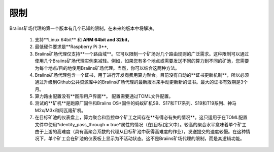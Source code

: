 
.. raw:: html

    <script>
      window.fwSettings={
      'widget_id':77000003511
      };
      !function(){if("function"!=typeof window.FreshworksWidget){var n=function(){n.q.push(arguments)};n.q=[],window.FreshworksWidget=n}}()
    </script>
    <script type='text/javascript' src='https://euc-widget.freshworks.com/widgets/77000003511.js' async defer></script>

###########
限制
###########

.. contents::
  :local:
  :depth: 2

Braiins矿场代理的第一个版本有几个已知的限制，在未来的版本中将解决。

 1.  支持**Linux 64bit** 和 **ARM 64bit and 32bit**，
 2.  最低硬件要求是**Raspberry Pi 3**,
 3.  Braiins矿场代理仅支持**一个路由域**。它可以限制一个矿场对几个路由规则的广泛需求。这种限制可以通过使用几个Braiins矿场代理实例来减轻。例如，如果您有多个地点或需要发送不同的算力到不同的矿池，您需要为每个地点/目的地使用Braiins矿场代理。当然，你可以结合这两种方法。
 4.  Braiins矿场代理包含一个证书，用于进行开发商费用算力聚合。目前没有自动的**证书更新机制**，所以必须通过升级到Github公共资源库中的Braiins矿场代理的最新版本来手动更新新的证书。最大的证书有效期是3个月。
 5.  算力路由配置没有**图形用户界面**。 配置需要通过TOML文件配置。
 6.  测试的**矿机**是跑原厂固件和Braiins OS+固件的蚂蚁矿机S9、S17和T17系列、S19和T19系列、神马 M2x/M3x和阿瓦隆矿机。
 7.  在目标矿池的仪表盘上，算力聚合和监控单个矿工之间存在**有得必有失的情况**。这只适用于在TOML配置文件中使用*identity_pass_through = true*属性的情况（在[目标]定义中）。较高的聚合水平意味着单个矿工由于上游的高难度（具有高聚合系数的代理从目标矿池中获得高难度的作业），发送提交的速度较慢。在这种情况下，单个矿工会在矿池的仪表板上显示为不活动状态。这不是Braiins矿场代理的限制，而是其逻辑功能。
